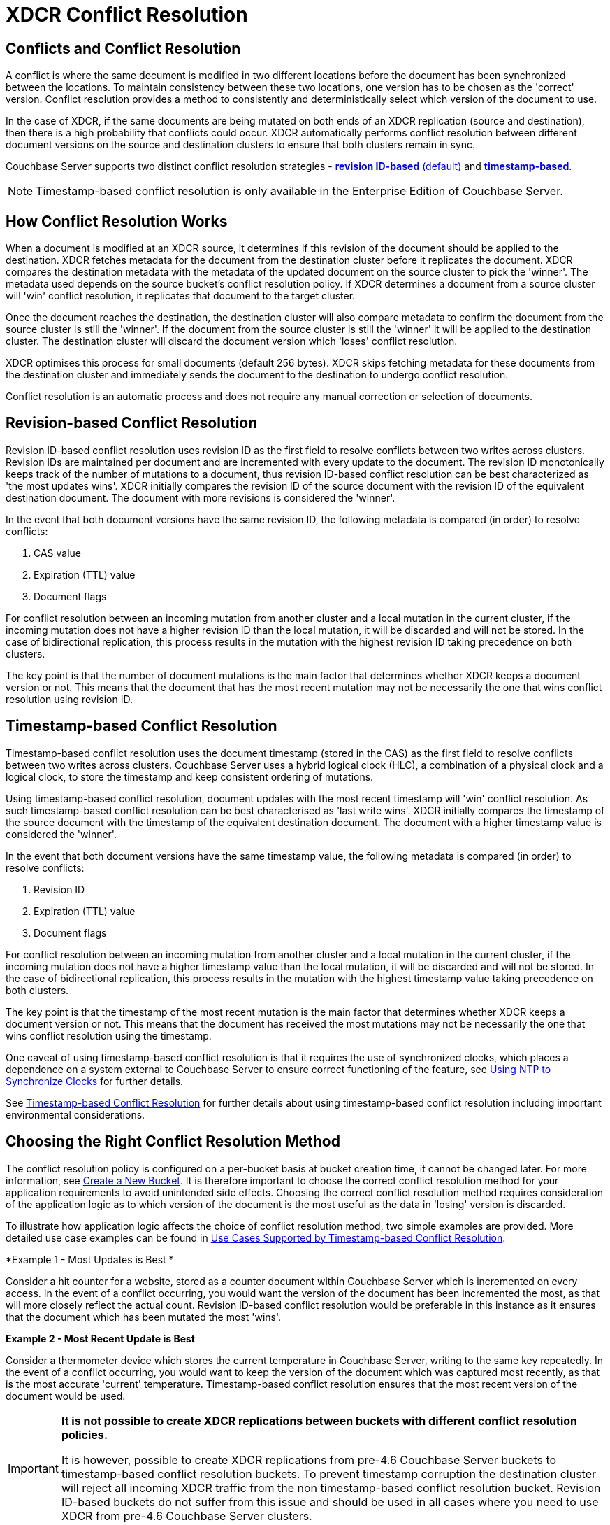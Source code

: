 [#conflict-resolution]
= XDCR Conflict Resolution

== Conflicts and Conflict Resolution

A conflict is where the same document is modified in two different locations before the document has been synchronized between the locations.
To maintain consistency between these two locations, one version has to be chosen as the 'correct' version.
Conflict resolution provides a method to consistently and deterministically select which version of the document to use.

In the case of XDCR, if the same documents are being mutated on both ends of an XDCR replication (source and destination), then there is a high probability that conflicts could occur.
XDCR automatically performs conflict resolution between different document versions on the source and destination clusters to ensure that both clusters remain in sync.

Couchbase Server supports two distinct conflict resolution strategies - <<revision-id-based-conflict-resolution,*revision ID-based* (default)>> and <<timestamp-based-conflict-resolution,*timestamp-based*>>.

NOTE: Timestamp-based conflict resolution is only available in the Enterprise Edition of Couchbase Server.

== How Conflict Resolution Works

When a document is modified at an XDCR source, it determines if this revision of the document should be applied to the destination.
XDCR fetches metadata for the document from the destination cluster before it replicates the document.
XDCR compares the destination metadata with the metadata of the updated document on the source cluster to pick the 'winner'.
The metadata used depends on the source bucket's conflict resolution policy.
If XDCR determines a document from a source cluster will 'win' conflict resolution, it replicates that document to the target cluster.

Once the document reaches the destination, the destination cluster will also compare metadata to confirm the document from the source cluster is still the 'winner'.
If the document from the source cluster is still the 'winner' it will be applied to the destination cluster.
The destination cluster will discard the document version which 'loses' conflict resolution.

XDCR optimises this process for small documents (default 256 bytes).
XDCR skips fetching metadata for these documents from the destination cluster and immediately sends the document to the destination to undergo conflict resolution.

Conflict resolution is an automatic process and does not require any manual correction or selection of documents.

[#revision-id-based-conflict-resolution]
== Revision-based Conflict Resolution

Revision ID-based conflict resolution uses revision ID as the first field to resolve conflicts between two writes across clusters.
Revision IDs are maintained per document and are incremented with every update to the document.
The revision ID monotonically keeps track of the number of mutations to a document, thus revision ID-based conflict resolution can be best characterized as 'the most updates wins'.
XDCR initially compares the revision ID of the source document with the revision ID of the equivalent destination document.
The document with more revisions is considered the 'winner'.

In the event that both document versions have the same revision ID, the following metadata is compared (in order) to resolve conflicts:

. CAS value
. Expiration (TTL) value
. Document flags

For conflict resolution between an incoming mutation from another cluster and a local mutation in the current cluster, if the incoming mutation does not have a higher revision ID than the local mutation, it will be discarded and will not be stored.
In the case of bidirectional replication, this process results in the mutation with the highest revision ID taking precedence on both clusters.

The key point is that the number of document mutations is the main factor that determines whether XDCR keeps a document version or not.
This means that the document that has the most recent mutation may not be necessarily the one that wins conflict resolution using revision ID.

[#timestamp-based-conflict-resolution]
== Timestamp-based Conflict Resolution

Timestamp-based conflict resolution uses the document timestamp (stored in the CAS) as the first field to resolve conflicts between two writes across clusters.
Couchbase Server uses a hybrid logical clock (HLC), a combination of a physical clock and a logical clock, to store the timestamp and keep consistent ordering of mutations.

Using timestamp-based conflict resolution, document updates with the most recent timestamp will 'win' conflict resolution.
As such timestamp-based conflict resolution can be best characterised as 'last write wins'.
XDCR initially compares the timestamp of the source document with the timestamp of the equivalent destination document.
The document with a higher timestamp value is considered the 'winner'.

In the event that both document versions have the same timestamp value, the following metadata is compared (in order) to resolve conflicts:

[#ol_s4q_scv_qy]
. Revision ID
. Expiration (TTL) value
. Document flags

For conflict resolution between an incoming mutation from another cluster and a local mutation in the current cluster, if the incoming mutation does not have a higher timestamp value than the local mutation, it will be discarded and will not be stored.
In the case of bidirectional replication, this process results in the mutation with the highest timestamp value taking precedence on both clusters.

The key point is that the timestamp of the most recent mutation is the main factor that determines whether XDCR keeps a document version or not.
This means that the document has received the most mutations may not be necessarily the one that wins conflict resolution using the timestamp.

One caveat of using timestamp-based conflict resolution is that it requires the use of synchronized clocks, which places a dependence on a system external to Couchbase Server to ensure correct functioning of the feature, see xref:install:synchronize-clocks-using-ntp.adoc[Using NTP to Synchronize Clocks] for further details.

See xref:xdcr-timestamp-based-conflict-resolution.adoc[Timestamp-based Conflict Resolution] for further details about using timestamp-based conflict resolution including important environmental considerations.

[#section_whz_ycv_qy]
== Choosing the Right Conflict Resolution Method

The conflict resolution policy is configured on a per-bucket basis at bucket creation time, it cannot be changed later.
For more information, see xref:clustersetup:create-bucket.adoc[Create a New Bucket].
It is therefore important to choose the correct conflict resolution method for your application requirements to avoid unintended side effects.
Choosing the correct conflict resolution method requires consideration of the application logic as to which version of the document is the most useful as the data in 'losing' version is discarded.

To illustrate how application logic affects the choice of conflict resolution method, two simple examples are provided.
More detailed use case examples can be found in xref:xdcr-timestamp-based-conflict-resolution.adoc#use-cases[Use Cases Supported by Timestamp-based Conflict Resolution].

*Example 1 - Most Updates is Best *

Consider a hit counter for a website, stored as a counter document within Couchbase Server which is incremented on every access.
In the event of a conflict occurring, you would want the version of the document has been incremented the most, as that will more closely reflect the actual count.
Revision ID-based conflict resolution would be preferable in this instance as it ensures that the document which has been mutated the most 'wins'.

*Example 2 - Most Recent Update is Best*

Consider a thermometer device which stores the current temperature in Couchbase Server, writing to the same key repeatedly.
In the event of a conflict occurring, you would want to keep the version of the document which was captured most recently, as that is the most accurate 'current' temperature.
Timestamp-based conflict resolution ensures that the most recent version of the document would be used.

[IMPORTANT]
====
*It is not possible to create XDCR replications between buckets with different conflict resolution policies.*

It is however, possible to create XDCR replications from pre-4.6 Couchbase Server buckets to timestamp-based conflict resolution buckets.
To prevent timestamp corruption the destination cluster will reject all incoming XDCR traffic from the non timestamp-based conflict resolution bucket.
Revision ID-based buckets do not suffer from this issue and should be used in all cases where you need to use XDCR from pre-4.6 Couchbase Server clusters.
====
